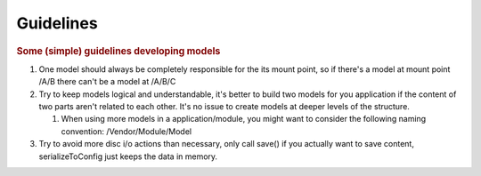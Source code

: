 ----------
Guidelines
----------

.. rubric:: Some (simple) guidelines developing models
   :name: some-simple-guidelines-developing-models

#. One model should always be completely responsible for the its mount
   point, so if there's a model at mount point /A/B there can't be a
   model at /A/B/C
#. Try to keep models logical and understandable, it's better to build
   two models for you application if the content of two parts aren't
   related to each other. It's no issue to create models at deeper
   levels of the structure.

   #. When using more models in a application/module, you might want to
      consider the following naming convention: /Vendor/Module/Model

#. Try to avoid more disc i/o actions than necessary, only call save()
   if you actually want to save content, serializeToConfig just keeps
   the data in memory.
